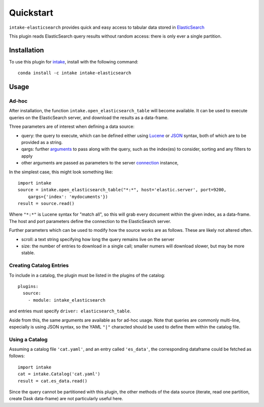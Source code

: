 Quickstart
==========

``intake-elasticsearch`` provides quick and easy access to tabular data stored in
`ElasticSearch`_

.. _ElasticSearch: https://www.elastic.co/

This plugin reads ElasticSearch query results without random access: there is only ever
a single partition.

Installation
------------

To use this plugin for `intake`_, install with the following command::

   conda install -c intake intake-elasticsearch

.. _intake: https://github.com/ContinuumIO/intake

Usage
-----

Ad-hoc
~~~~~~

After installation, the function ``intake.open_elasticsearch_table``
will become available. It can be used to execute queries on the ElasticSearch
server, and download the results as a data-frame.

Three parameters are of interest when defining a data source:

- query: the query to execute, which can be defined either using `Lucene`_ or
  `JSON`_ syntax, both of which are to be provided as a string.

- qargs: further `arguments`_ to pass along with the query, such as the index(es)
  to consider, sorting and any filters to apply

- other arguments are passed as parameters to the server `connection`_ instance,

.. _Lucene: https://www.elastic.co/guide/en/kibana/current/lucene-query.html

.. _JSON: https://www.elastic.co/guide/en/elasticsearch/reference/1.4/_introducing_the_query_language.html

.. _arguments: https://elasticsearch-py.readthedocs.io/en/master/api.html#elasticsearch.Elasticsearch.search

.. _connection: https://elasticsearch-py.readthedocs.io/en/master/api.html#elasticsearch.Elasticsearch

In the simplest case, this might look something like::

   import intake
   source = intake.open_elasticsearch_table("*:*", host='elastic.server', port=9200,
       qargs={'index': 'mydocuments'})
   result = source.read()

Where ``"*:*"`` is Lucene syntax for "match all", so this will grab every document
within the given index, as a data-frame. The host and port parameters define the connection
to the ElasticSearch server.

Further parameters which can be used to modify how the source works are as follows. These
are likely not altered often.

- scroll: a text string specifying how long the query remains live on the server

- size: the number of entries to download in a single call; smaller numers will download
  slower, but may be more stable.

Creating Catalog Entries
~~~~~~~~~~~~~~~~~~~~~~~~

To include in a catalog, the plugin must be listed in the plugins of the catalog::

   plugins:
     source:
       - module: intake_elasticsearch

and entries must specify ``driver: elasticsearch_table``.

Aside from this, the same arguments are available as for ad-hoc usage. Note that queries
are commonly multi-line, especially is using JSON syntax, so the YAML ``"|"`` characted
should be used to define them within the catalog file.

Using a Catalog
~~~~~~~~~~~~~~~

Assuming a catalog file ``'cat.yaml'``, and an entry called ``'es_data'``, the corresponding
dataframe could be fetched as follows::

   import intake
   cat = intake.Catalog('cat.yaml')
   result = cat.es_data.read()

Since the query cannot be partitioned with this plugin, the other methods of the data source
(iterate, read one partition, create Dask data-frame) are not particularly useful here.